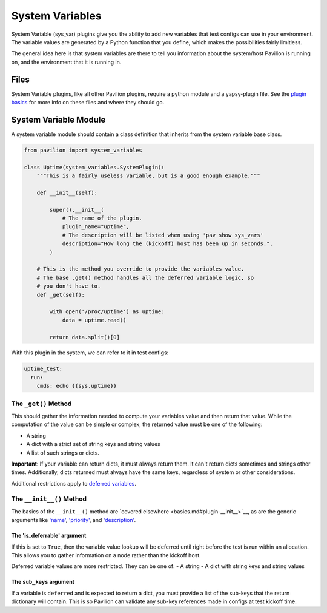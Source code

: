 System Variables
================

System Variable (sys\_var) plugins give you the ability to add new
variables that test configs can use in your environment. The variable
values are generated by a Python function that you define, which makes
the possibilities fairly limitless.

The general idea here is that system variables are there to tell you
information about the system/host Pavilion is running on, and the
environment that it is running in.

Files
-----

System Variable plugins, like all other Pavilion plugins, require a
python module and a yapsy-plugin file. See the `plugin
basics <basics.md>`__ for more info on these files and where they should
go.

System Variable Module
----------------------

A system variable module should contain a class definition that inherits
from the system variable base class.

.. code:: python

    from pavilion import system_variables

    class Uptime(system_variables.SystemPlugin):
        """This is a fairly useless variable, but is a good enough example."""

        def __init__(self):
            
            super().__init__(
                # The name of the plugin.
                plugin_name="uptime",
                # The description will be listed when using 'pav show sys_vars'
                description="How long the (kickoff) host has been up in seconds.",
            )
        
        # This is the method you override to provide the variables value.
        # The base .get() method handles all the deferred variable logic, so 
        # you don't have to.
        def _get(self):
        
            with open('/proc/uptime') as uptime:
                data = uptime.read()
                
            return data.split()[0]

With this plugin in the system, we can refer to it in test configs:

.. code:: yaml

    uptime_test:
      run:
        cmds: echo {{sys.uptime}}

The ``_get()`` Method
~~~~~~~~~~~~~~~~~~~~~

This should gather the information needed to compute your variables
value and then return that value. While the computation of the value can
be simple or complex, the returned value must be one of the following:

-  A string
-  A dict with a strict set of string keys and string values
-  A list of such strings or dicts.

**Important**: If your variable can return dicts, it must always return
them. It can't return dicts sometimes and strings other times.
Additionally, dicts returned must always have the same keys, regardless
of system or other considerations.

Additional restrictions apply to `deferred
variables <#the-is_deferrable-argument>`__.

The ``__init__()`` Method
~~~~~~~~~~~~~~~~~~~~~~~~~

The basics of the ``__init__()`` method are `covered
elsewhere <basics.md#plugin-__init__>`__, as are the generic arguments
like `'name' <basics.md#plugin-name>`__,
`'priority' <basics.md#plugin-priority>`__, and
`'description' <basics.md#plugin-description>`__.

The 'is\_deferrable' argument
^^^^^^^^^^^^^^^^^^^^^^^^^^^^^

If this is set to ``True``, then the variable value lookup will be
deferred until right before the test is run within an allocation. This
allows you to gather information on a node rather than the kickoff host.

Deferred variable values are more restricted. They can be one of: - A
string - A dict with string keys and string values

The ``sub_keys`` argument
^^^^^^^^^^^^^^^^^^^^^^^^^

If a variable is ``deferred`` and is expected to return a dict, you must
provide a list of the sub-keys that the return dictionary will contain.
This is so Pavilion can validate any sub-key references made in configs
at test kickoff time.
